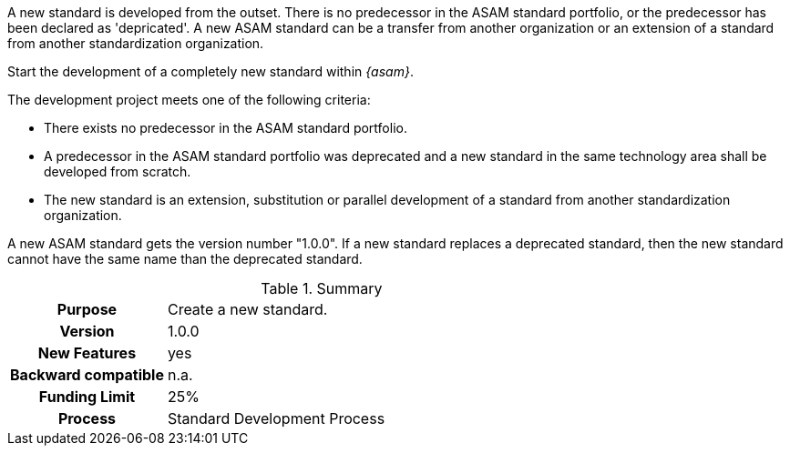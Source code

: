 
//tag::short[]
A new standard is developed from the outset.
There is no predecessor in the ASAM standard portfolio, or the predecessor has been declared as 'depricated'.
A new ASAM standard can be a transfer from another organization or an extension of a standard from another standardization organization.
//end::short[]

//tag::long[]
Start the development of a completely new standard within __{asam}__.

The development project meets one of the following criteria:

* There exists no predecessor in the ASAM standard portfolio.
* A predecessor in the ASAM standard portfolio was deprecated and a new standard in the same technology area shall be developed from scratch.
* The new standard is an extension, substitution or parallel development of a standard from another standardization organization.

A new ASAM standard gets the version number "1.0.0".
If a new standard replaces a deprecated standard, then the new standard cannot have the same name than the deprecated standard.

//tag::table[]
.Summary
[cols="1h,3"]
|===
|Purpose
| Create a new standard.

|Version
| 1.0.0

|New Features
| yes

|Backward compatible
| n.a.

|Funding Limit
| 25%

|Process
| Standard Development Process

|===
//end::table[]
//end::long[]
